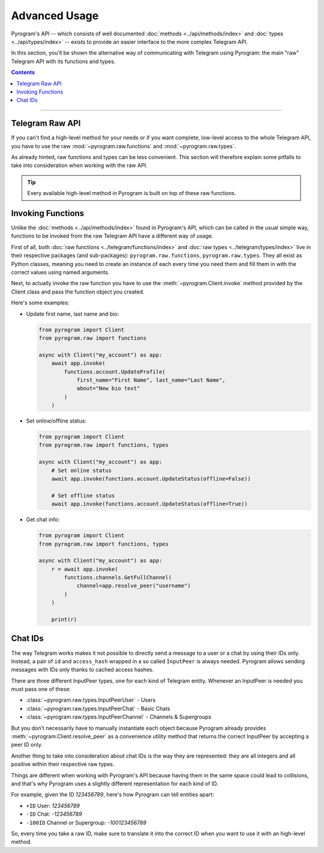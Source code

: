 Advanced Usage
==============

Pyrogram's API -- which consists of well documented :doc:`methods <../api/methods/index>` and
:doc:`types <../api/types/index>` -- exists to provide an easier interface to the more complex Telegram API.

In this section, you'll be shown the alternative way of communicating with Telegram using Pyrogram: the main "raw"
Telegram API with its functions and types.

.. contents:: Contents
    :backlinks: none
    :depth: 1
    :local:

-----

Telegram Raw API
----------------

If you can't find a high-level method for your needs or if you want complete, low-level access to the whole
Telegram API, you have to use the raw :mod:`~pyrogram.raw.functions` and :mod:`~pyrogram.raw.types`.

As already hinted, raw functions and types can be less convenient. This section will therefore explain some pitfalls to
take into consideration when working with the raw API.

.. tip::

    Every available high-level method in Pyrogram is built on top of these raw functions.

Invoking Functions
------------------

Unlike the :doc:`methods <../api/methods/index>` found in Pyrogram's API, which can be called in the usual simple way,
functions to be invoked from the raw Telegram API have a different way of usage.

First of all, both :doc:`raw functions <../telegram/functions/index>` and :doc:`raw types <../telegram/types/index>`
live in their respective packages (and sub-packages): ``pyrogram.raw.functions``, ``pyrogram.raw.types``. They all exist
as Python classes, meaning you need to create an instance of each every time you need them and fill them in with the
correct values using named arguments.

Next, to actually invoke the raw function you have to use the :meth:`~pyrogram.Client.invoke` method provided by the
Client class and pass the function object you created.

Here's some examples:

-   Update first name, last name and bio:

    .. code-block:: python

        from pyrogram import Client
        from pyrogram.raw import functions

        async with Client("my_account") as app:
            await app.invoke(
                functions.account.UpdateProfile(
                    first_name="First Name", last_name="Last Name",
                    about="New bio text"
                )
            )

-   Set online/offline status:

    .. code-block:: python

        from pyrogram import Client
        from pyrogram.raw import functions, types

        async with Client("my_account") as app:
            # Set online status
            await app.invoke(functions.account.UpdateStatus(offline=False))

            # Set offline status
            await app.invoke(functions.account.UpdateStatus(offline=True))

-   Get chat info:

    .. code-block:: python

        from pyrogram import Client
        from pyrogram.raw import functions, types

        async with Client("my_account") as app:
            r = await app.invoke(
                functions.channels.GetFullChannel(
                    channel=app.resolve_peer("username")
                )
            )

            print(r)

Chat IDs
--------

The way Telegram works makes it not possible to directly send a message to a user or a chat by using their IDs only.
Instead, a pair of ``id`` and ``access_hash`` wrapped in a so called ``InputPeer`` is always needed. Pyrogram allows
sending messages with IDs only thanks to cached access hashes.

There are three different InputPeer types, one for each kind of Telegram entity.
Whenever an InputPeer is needed you must pass one of these:

- :class:`~pyrogram.raw.types.InputPeerUser` - Users
- :class:`~pyrogram.raw.types.InputPeerChat` -  Basic Chats
- :class:`~pyrogram.raw.types.InputPeerChannel` - Channels & Supergroups

But you don't necessarily have to manually instantiate each object because Pyrogram already provides
:meth:`~pyrogram.Client.resolve_peer` as a convenience utility method that returns the correct InputPeer
by accepting a peer ID only.

Another thing to take into consideration about chat IDs is the way they are represented: they are all integers and
all positive within their respective raw types.

Things are different when working with Pyrogram's API because having them in the same space could lead to
collisions, and that's why Pyrogram uses a slightly different representation for each kind of ID.

For example, given the ID *123456789*, here's how Pyrogram can tell entities apart:

- ``+ID`` User: *123456789*
- ``-ID`` Chat: *-123456789*
- ``-100ID`` Channel or Supergroup: *-100123456789*

So, every time you take a raw ID, make sure to translate it into the correct ID when you want to use it with an
high-level method.

.. _Community: https://t.me/Pyrogram